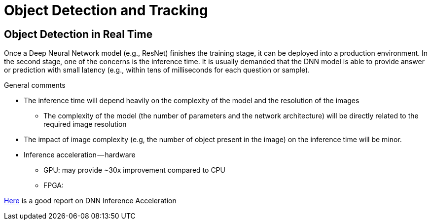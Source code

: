 # Object Detection and Tracking

== Object Detection in Real Time

Once a Deep Neural Network model (e.g., ResNet) finishes the training stage, it can be deployed into a production environment. In the second stage, one of the concerns is the inference time. It is usually demanded that the DNN model is able to provide answer or prediction with small latency (e.g., within tens of milliseconds for each question or sample).

.General comments
* The inference time will depend heavily on the complexity of the model and the resolution of the images
  - The complexity of the model (the number of parameters and the network architecture) will be directly related to the required image resolution
* The impact of image complexity (e.g, the number of object present in the image) on the inference time will be minor.
* Inference acceleration — hardware
  - GPU: may provide ~30x improvement compared to CPU
  - FPGA: 

https://medium.com/syncedreview/deep-learning-in-real-time-inference-acceleration-and-continuous-training-17dac9438b0b[Here] is a good report on DNN Inference Acceleration
